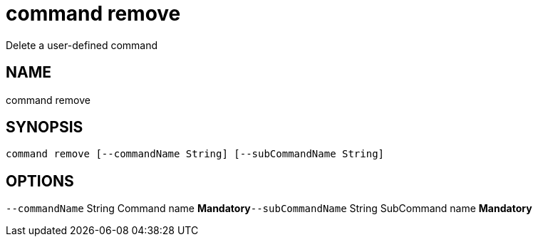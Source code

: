 = command remove
Delete a user-defined command

== NAME
command remove

== SYNOPSIS
====
[source]
----
command remove [--commandName String] [--subCommandName String]
----
====

== OPTIONS
`--commandName` String Command name *Mandatory*`--subCommandName` String SubCommand name *Mandatory*
